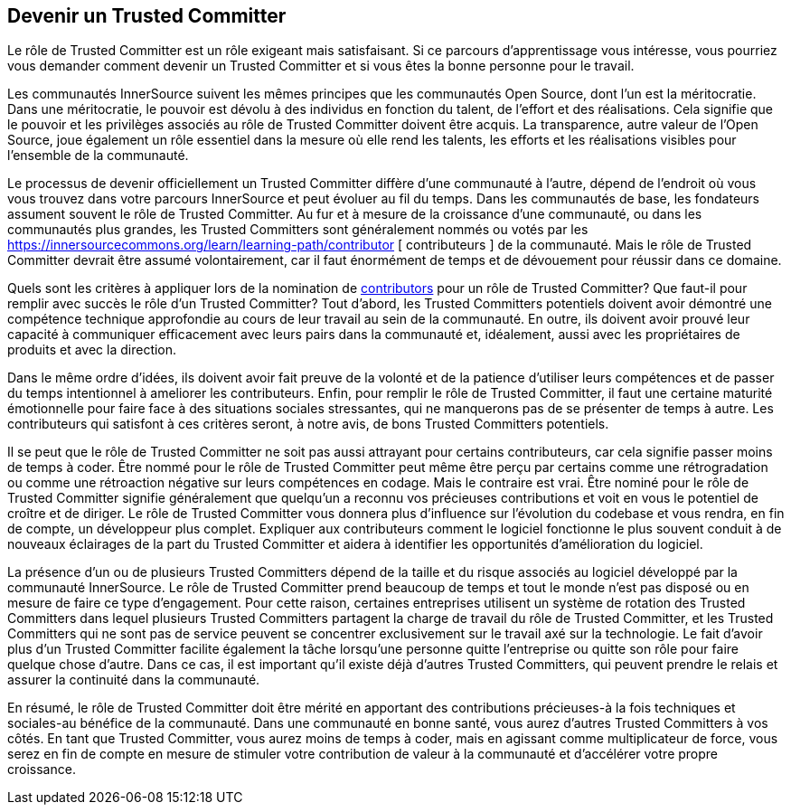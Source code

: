 == Devenir un Trusted Committer
Le rôle de Trusted Committer est un rôle exigeant mais satisfaisant. Si ce parcours d'apprentissage vous intéresse, vous pourriez vous demander comment devenir un Trusted Committer et si vous êtes la bonne personne pour le travail.

Les communautés InnerSource suivent les mêmes principes que les communautés Open Source, dont l'un est la méritocratie. Dans une méritocratie, le pouvoir est dévolu à des individus en fonction du talent, de l'effort et des réalisations. Cela signifie que le pouvoir et les privilèges associés au rôle de Trusted Committer doivent être acquis. La transparence, autre valeur de l'Open Source, joue également un rôle essentiel dans la mesure où elle rend les talents, les efforts et les réalisations visibles pour l'ensemble de la communauté.

Le processus de devenir officiellement un Trusted Committer diffère d'une communauté à l'autre, dépend de l'endroit où vous vous trouvez dans votre parcours InnerSource et peut évoluer au fil du temps. Dans les communautés de base, les fondateurs assument souvent le rôle de Trusted Committer. Au fur et à mesure de la croissance d'une communauté, ou dans les communautés plus grandes, les Trusted Committers sont généralement nommés ou votés par les https://innersourcecommons.org/learn/learning-path/contributor [ contributeurs ] de la communauté. Mais le rôle de Trusted Committer devrait être assumé volontairement, car il faut énormément de temps et de dévouement pour réussir dans ce domaine.

Quels sont les critères à appliquer lors de la nomination de https://innersourcecommons.org/learn/learning-path/contributor[contributors] pour un rôle de Trusted Committer? Que faut-il pour remplir avec succès le rôle d'un Trusted Committer? Tout d'abord, les Trusted Committers potentiels doivent avoir démontré une compétence technique approfondie au cours de leur travail au sein de la communauté. En outre, ils doivent avoir prouvé leur capacité à communiquer efficacement avec leurs pairs dans la communauté et, idéalement, aussi avec les propriétaires de produits et avec la direction.

Dans le même ordre d'idées, ils doivent avoir fait preuve de la volonté et de la patience d'utiliser leurs compétences et de passer du temps intentionnel à ameliorer les contributeurs. Enfin, pour remplir le rôle de Trusted Committer, il faut une certaine maturité émotionnelle pour faire face à des situations sociales stressantes, qui ne manquerons pas de se présenter de temps à autre. Les contributeurs qui satisfont à ces critères seront, à notre avis, de bons Trusted Committers potentiels.

Il se peut que le rôle de Trusted Committer ne soit pas aussi attrayant pour certains contributeurs, car cela signifie passer moins de temps à coder. Être nommé pour le rôle de Trusted Committer peut même être perçu par certains comme une rétrogradation ou comme une rétroaction négative sur leurs compétences en codage. Mais le contraire est vrai. Être nominé pour le rôle de Trusted Committer signifie généralement que quelqu'un a reconnu vos précieuses contributions et voit en vous le potentiel de croître et de diriger. Le rôle de Trusted Committer vous donnera plus d'influence sur l'évolution du codebase et vous rendra, en fin de compte, un développeur plus complet. Expliquer aux contributeurs comment le logiciel fonctionne le plus souvent conduit à de nouveaux éclairages de la part du Trusted Committer et aidera à identifier les opportunités d'amélioration du logiciel.

La présence d'un ou de plusieurs Trusted Committers dépend de la taille et du risque associés au logiciel développé par la communauté InnerSource. Le rôle de Trusted Committer prend beaucoup de temps et tout le monde n'est pas disposé ou en mesure de faire ce type d'engagement. Pour cette raison, certaines entreprises utilisent un système de rotation des Trusted Committers dans lequel plusieurs Trusted Committers partagent la charge de travail du rôle de Trusted Committer, et les Trusted Committers qui ne sont pas de service peuvent se concentrer exclusivement sur le travail axé sur la technologie. Le fait d'avoir plus d'un Trusted Committer facilite également la tâche lorsqu'une personne quitte l'entreprise ou quitte son rôle pour faire quelque chose d'autre. Dans ce cas, il est important qu'il existe déjà d'autres Trusted Committers, qui peuvent prendre le relais et assurer la continuité dans la communauté.

En résumé, le rôle de Trusted Committer doit être mérité en apportant des contributions précieuses-à la fois techniques et sociales-au bénéfice de la communauté. Dans une communauté en bonne santé, vous aurez d'autres Trusted Committers à vos côtés. En tant que Trusted Committer, vous aurez moins de temps à coder, mais en agissant comme multiplicateur de force, vous serez en fin de compte en mesure de stimuler votre contribution de valeur à la communauté et d'accélérer votre propre croissance.
